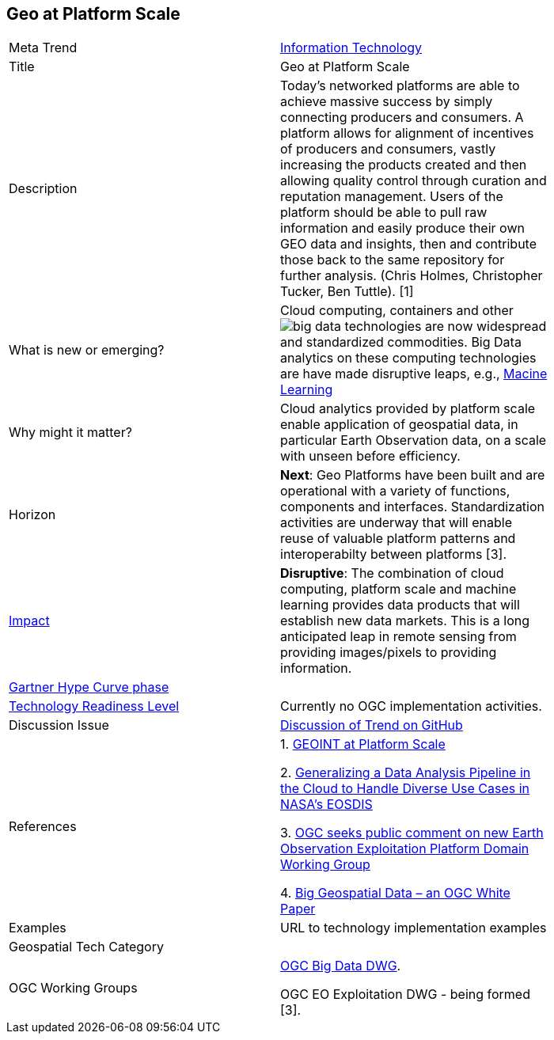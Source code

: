 <<<

== Geo at Platform Scale

<<<

[width="80%"]
|=======================

|Meta Trend	|link:https://github.com/opengeospatial/OGC-Technology-Trends/blob/master/chapter-08.adoc[Information Technology ]
|Title | Geo at Platform Scale
|Description | Today’s networked platforms are able to achieve massive success by simply connecting producers and consumers. A platform allows for alignment of incentives of producers and consumers, vastly increasing the products created and then allowing quality control through curation and reputation management. Users of the platform should be able to pull raw information and easily produce their own GEO data and insights, then and contribute those back to the same repository for further analysis.  (Chris Holmes, Christopher Tucker, Ben Tuttle). [1]
| What is new or emerging?	| Cloud computing, containers and other image:https://github.com/opengeospatial/OGC-Technology-Trends/blob/master/chapter-03.adoc[big data technologies] are now widespread and standardized commodities.  Big Data analytics on these computing technologies are have made disruptive leaps, e.g., link:https://github.com/opengeospatial/OGC-Technology-Trends/blob/master/Trends/MachineLearning.adoc[Macine Learning]
| Why might it matter? | Cloud analytics provided by platform scale enable application of geospatial data, in particular Earth Observation data, on a scale with unseen before efficiency.
|Horizon   |  *Next*: Geo Platforms have been built and are operational with a variety of functions, components and interfaces.  Standardization activities are underway that will enable reuse of valuable platform patterns and interoperabilty between platforms [3].
|link:https://en.wikipedia.org/wiki/Disruptive_innovation[Impact] | *Disruptive*: The combination of cloud computing, platform scale and machine learning provides data products that will establish new data markets. This is a long anticipated leap in remote sensing from providing images/pixels to providing information.
| link:http://www.gartner.com/technology/research/methodologies/hype-cycle.jsp[Gartner Hype Curve phase]    |
| link:https://esto.nasa.gov/technologists_trl.html[Technology Readiness Level] | Currently no OGC implementation activities.
| Discussion Issue | https://github.com/opengeospatial/OGC-Technology-Trends/issues/80[Discussion of Trend on GitHub]
|References |
1. link:http://trajectorymagazine.com/geoint-platform-scale/[GEOINT at Platform Scale]

2. link:https://www.igarss2018.org/Papers/ViewPapers_MS.asp?PaperNum=3510[Generalizing a Data Analysis Pipeline in the Cloud to Handle Diverse Use Cases in NASA's EOSDIS]

3.  link:http://www.opengeospatial.org/pressroom/pressreleases/2792[
OGC seeks public comment on new Earth Observation Exploitation Platform Domain Working Group]

4. link:http://docs.opengeospatial.org/wp/16-131r2/16-131r2.html[Big Geospatial Data – an OGC White Paper]


|Examples | URL to technology implementation examples
|Geospatial Tech Category 	|
|OGC Working Groups |
link:http://www.opengeospatial.org/projects/groups/bigdatadwg[OGC Big Data DWG].

OGC EO Exploitation DWG - being formed [3].
|=======================
